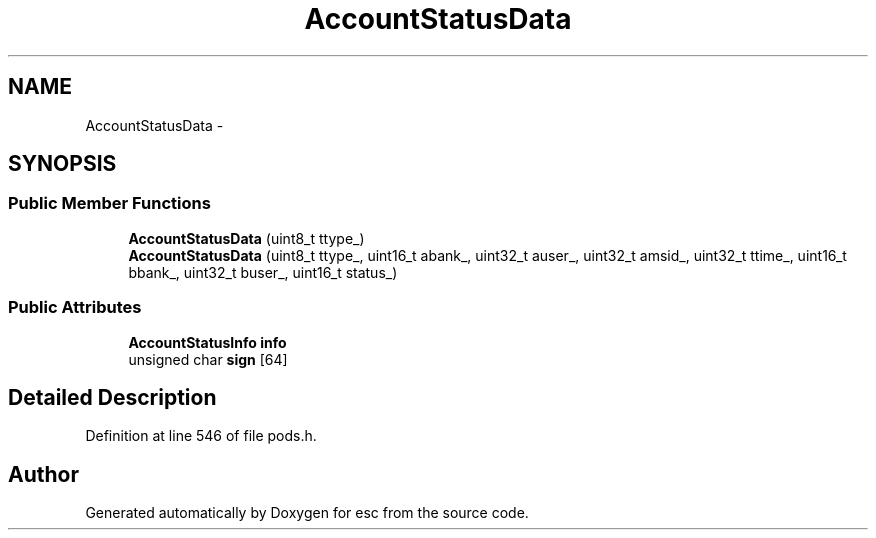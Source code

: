 .TH "AccountStatusData" 3 "Tue Jun 19 2018" "esc" \" -*- nroff -*-
.ad l
.nh
.SH NAME
AccountStatusData \- 
.SH SYNOPSIS
.br
.PP
.SS "Public Member Functions"

.in +1c
.ti -1c
.RI "\fBAccountStatusData\fP (uint8_t ttype_)"
.br
.ti -1c
.RI "\fBAccountStatusData\fP (uint8_t ttype_, uint16_t abank_, uint32_t auser_, uint32_t amsid_, uint32_t ttime_, uint16_t bbank_, uint32_t buser_, uint16_t status_)"
.br
.in -1c
.SS "Public Attributes"

.in +1c
.ti -1c
.RI "\fBAccountStatusInfo\fP \fBinfo\fP"
.br
.ti -1c
.RI "unsigned char \fBsign\fP [64]"
.br
.in -1c
.SH "Detailed Description"
.PP 
Definition at line 546 of file pods\&.h\&.

.SH "Author"
.PP 
Generated automatically by Doxygen for esc from the source code\&.
